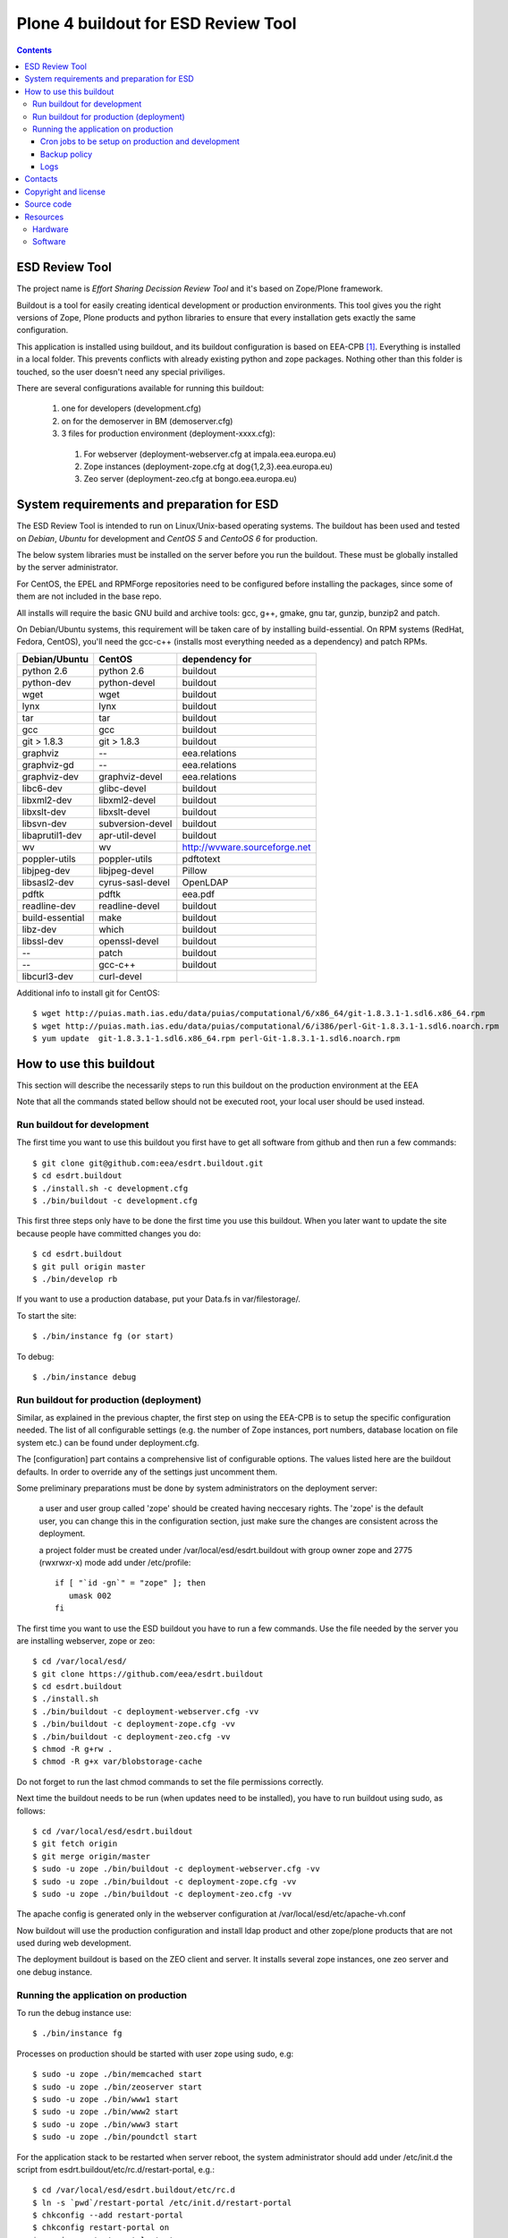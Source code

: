 ====================================================
Plone 4 buildout for ESD Review Tool
====================================================

.. contents ::

ESD Review Tool
==================

The project name is `Effort Sharing Decission Review Tool` and it's based on
Zope/Plone framework.

Buildout is a tool for easily creating identical development or production
environments. This tool gives you the right versions of Zope, Plone products
and python libraries to ensure that every installation gets exactly the same
configuration.

This application is installed using buildout, and its buildout configuration is based on EEA-CPB [1]_. Everything is installed in a local folder. This prevents conflicts with already existing python and zope packages. Nothing other than this folder is touched, so the user doesn't need any special priviliges.

There are several configurations available for running this buildout:

 1. one for developers (development.cfg)
 2. on for the demoserver in BM (demoserver.cfg)
 3. 3 files for production environment (deployment-xxxx.cfg):

   1. For webserver (deployment-webserver.cfg at impala.eea.europa.eu)
   2. Zope instances (deployment-zope.cfg at dog{1,2,3}.eea.europa.eu)
   3. Zeo server (deployment-zeo.cfg at bongo.eea.europa.eu)


System requirements and preparation for ESD
===============================================

The ESD Review Tool is intended to run on Linux/Unix-based operating systems. The
buildout has been used and tested on *Debian*, *Ubuntu* for development and *CentOS 5* and *CentoOS 6* for production.

The below system libraries must be installed on the server before you run the buildout. These must be globally
installed by the server administrator.

For CentOS, the EPEL and RPMForge repositories need to be configured before installing
the packages, since some of them are not included in the base repo.

All installs will require the basic GNU build and archive tools: gcc, g++, gmake, gnu tar, gunzip, bunzip2 and patch.

On Debian/Ubuntu systems, this requirement will be taken care of by installing build-essential. On RPM systems (RedHat, Fedora, CentOS), you'll need the gcc-c++ (installs most everything needed as a dependency) and patch RPMs.

=================  ===================  =============================
Debian/Ubuntu      CentOS               dependency for
=================  ===================  =============================
python 2.6         python 2.6           buildout
python-dev         python-devel         buildout
wget               wget                 buildout
lynx               lynx                 buildout
tar                tar                  buildout
gcc                gcc                  buildout
git > 1.8.3        git > 1.8.3          buildout
graphviz           --                   eea.relations
graphviz-gd        --                   eea.relations
graphviz-dev       graphviz-devel       eea.relations
libc6-dev          glibc-devel          buildout
libxml2-dev        libxml2-devel        buildout
libxslt-dev        libxslt-devel        buildout
libsvn-dev         subversion-devel     buildout
libaprutil1-dev    apr-util-devel       buildout
wv                 wv                   http://wvware.sourceforge.net
poppler-utils      poppler-utils        pdftotext
libjpeg-dev        libjpeg-devel        Pillow
libsasl2-dev       cyrus-sasl-devel     OpenLDAP
pdftk              pdftk                eea.pdf
readline-dev       readline-devel       buildout
build-essential    make                 buildout
libz-dev           which                buildout
libssl-dev         openssl-devel        buildout
--                 patch                buildout
--                 gcc-c++              buildout
libcurl3-dev       curl-devel
=================  ===================  =============================

Additional info to install git for CentOS::

$ wget http://puias.math.ias.edu/data/puias/computational/6/x86_64/git-1.8.3.1-1.sdl6.x86_64.rpm
$ wget http://puias.math.ias.edu/data/puias/computational/6/i386/perl-Git-1.8.3.1-1.sdl6.noarch.rpm
$ yum update  git-1.8.3.1-1.sdl6.x86_64.rpm perl-Git-1.8.3.1-1.sdl6.noarch.rpm


How to use this buildout
===========================

This section will describe the necessarily steps to run this buildout on the production
environment at the EEA

Note that all the commands stated bellow should not be executed root, your local user should be used instead.


Run buildout for development
----------------------------
The first time you want to use this buildout you first have to get
all software from github and then run a few commands::

   $ git clone git@github.com:eea/esdrt.buildout.git
   $ cd esdrt.buildout
   $ ./install.sh -c development.cfg
   $ ./bin/buildout -c development.cfg

This first three steps only have to be done the first time you use this
buildout. When you later want to update the site because people have committed
changes you do::

   $ cd esdrt.buildout
   $ git pull origin master
   $ ./bin/develop rb

If you want to use a production database, put your Data.fs in var/filestorage/.

To start the site::

   $ ./bin/instance fg (or start)

To debug::

   $ ./bin/instance debug

Run buildout for production (deployment)
----------------------------------------

Similar, as explained in the previous chapter, the first step on using the EEA-CPB is to setup the specific configuration needed. The list of all configurable settings (e.g. the number of Zope instances, port numbers, database location on file system etc.) can be found under deployment.cfg.

The [configuration] part contains a comprehensive list of configurable options. The values listed here are the buildout defaults. In order to override any of the settings just uncomment them.

Some preliminary preparations must be done by system administrators on the deployment server:

    a user and user group called 'zope' should be created having neccesary rights. The 'zope' is the default user, you can change this in the configuration section, just make sure the changes are consistent across the deployment.

    a project folder must be created under /var/local/esd/esdrt.buildout with group owner zope and 2775 (rwxrwxr-x) mode add under /etc/profile::

     if [ "`id -gn`" = "zope" ]; then
        umask 002
     fi

The first time you want to use the ESD buildout you have to run a few commands. Use the file needed by the server you are installing webserver, zope or zeo::

   $ cd /var/local/esd/
   $ git clone https://github.com/eea/esdrt.buildout
   $ cd esdrt.buildout
   $ ./install.sh
   $ ./bin/buildout -c deployment-webserver.cfg -vv
   $ ./bin/buildout -c deployment-zope.cfg -vv
   $ ./bin/buildout -c deployment-zeo.cfg -vv
   $ chmod -R g+rw .
   $ chmod -R g+x var/blobstorage-cache

Do not forget to run the last chmod commands to set the file permissions correctly.

Next time the buildout needs to be run (when updates need to be installed), you have to run buildout using sudo, as follows::

   $ cd /var/local/esd/esdrt.buildout
   $ git fetch origin
   $ git merge origin/master
   $ sudo -u zope ./bin/buildout -c deployment-webserver.cfg -vv
   $ sudo -u zope ./bin/buildout -c deployment-zope.cfg -vv
   $ sudo -u zope ./bin/buildout -c deployment-zeo.cfg -vv

The apache config is generated only in the webserver configuration
at /var/local/esd/etc/apache-vh.conf

Now buildout will use the production configuration and install ldap product
and other zope/plone products that are not used during web development.

The deployment buildout is based on the ZEO client and server. It installs
several zope instances, one zeo server and one debug instance.

Running the application on production
-----------------------------------------

To run the debug instance use::

   $ ./bin/instance fg

Processes on production should be started with user zope using sudo, e.g::

   $ sudo -u zope ./bin/memcached start
   $ sudo -u zope ./bin/zeoserver start
   $ sudo -u zope ./bin/www1 start
   $ sudo -u zope ./bin/www2 start
   $ sudo -u zope ./bin/www3 start
   $ sudo -u zope ./bin/poundctl start

For the application stack to be restarted when server reboot, the system administrator should add under /etc/init.d the script from esdrt.buildout/etc/rc.d/restart-portal, e.g.::

   $ cd /var/local/esd/esdrt.buildout/etc/rc.d
   $ ln -s `pwd`/restart-portal /etc/init.d/restart-portal
   $ chkconfig --add restart-portal
   $ chkconfig restart-portal on
   $ service restart-portal start


Cron jobs to be setup on production and development
~~~~~~~~~~~~~~~~~~~~~~~~~~~~~~~~~~~~~~~~~~~~~~~~~~~~~~

Database packing::


Packing is a vital regular maintenance procedure The Plone database
does not automatically prune deleted content. You must periodically
pack the database to reclaim space.

Data.fs should be packed daily via a cron job::

   01 2 * * * /var/local/esd/esdrt.buildout/bin/zeopack

Backup policy
~~~~~~~~~~~~~

The backup policy should be established with sistem administrators. Locations to be backuped, backup frequency and backup retention should be decided.

Logs
~~~~

ESD buildout for deployment will generate logs from ZEO, Zope, Pound and Apache. All this logs have a default location and a default size on disk allocated for each of them.

A ZEO server only maintains one log file, which records starts, stops and client connections. Unless you are having difficulties with ZEO client connections, this file is uninformative. It also typically grows very slowly — so slowly that you may never need to rotate it. In respect of this ZEO log files will not be rotated and the default location on disk will be:

    /var/local/esd/esdrt.buildout/var/log/zeoserver.log

Zope client logs are of much more interest and grow more rapidly. There are two kinds of client logs, and each of your clients will maintain both, access logs and event logs. By default the logs will be rotated once they rich 100Mb in size and 3 old log files will be kept. Zope clients will write the logs on disk under /var/local/esd/esdrt.buildout/var/log/, e.g.:

    /var/local/esd/esdrt.buildout/var/log/www1-Z2.log
    /var/local/esd/esdrt.buildout/var/log/www1.log

Logs generated by Pound will be created under /var/local/esd/esdrt.buildout/var/log/pound.log. This logs must be rotated using logrotate.



Contacts
========

The project owners are:

 * Eduardas Kazakevicius DG CLIMA
 * Melanie Sporer EEA (Melanie.Sporer at eea.europa.eu)
 * Marie Jaegly EEA (Marie.Jaegly at eea.europa.eu)
 * Franz Daffner EEA (Franz.Daffner at eea.europa.eu)
 * Christian Xavier Prosperini (Christian.Prosperini at eea.europa.eu)

Other people involved in this project are:

 * Alberto Telletxea (atelletxea at bilbomatica.es)
 * Mikel Larreategi (mlarreategi at codesyntax.com)
 * Mikel Santamaria (msantamaria at codesyntax.com)


Copyright and license
=====================

The Initial Owner of the Original Code is European Environment Agency (EEA). All Rights Reserved.

The Effort Sharing Decission Review Tool is free software; you can redistribute it and/or modify it under the terms of the GNU General Public License as published by the Free Software Foundation; either version 2 of the License, or (at your option) any later version.

Source code
===========

You can get the code for this project from:

 * https://github.com/eea/esdrt.buildout (buildout)
 * https://github.com/eea/esdrt.theme (theme)
 * https://github.com/eea/esdrt.content (content-types and workflow)

Resources
=========

Hardware
------------

Minimum requirements:
 * 2048MB RAM
 * 2 CPU 1.8GHz or faster
 * 2GB hard disk space

Recommended:
 * 4096MB RAM
 * 4 CPU 2.4GHz or faster
 * 6GB hard disk space


Software
-------------

Any recent Linux version.
apache2, memcached, any SMTP local server.

.. [1] EEA-CPB, common buildout for EEA deployments: https://github.com/eea/eea.plonebuildout.core
.. [2] Check EEA-CPB documentation for more information https://github.com/eea/eea.plonebuildout.core#step-3-eea-cpb-for-production
